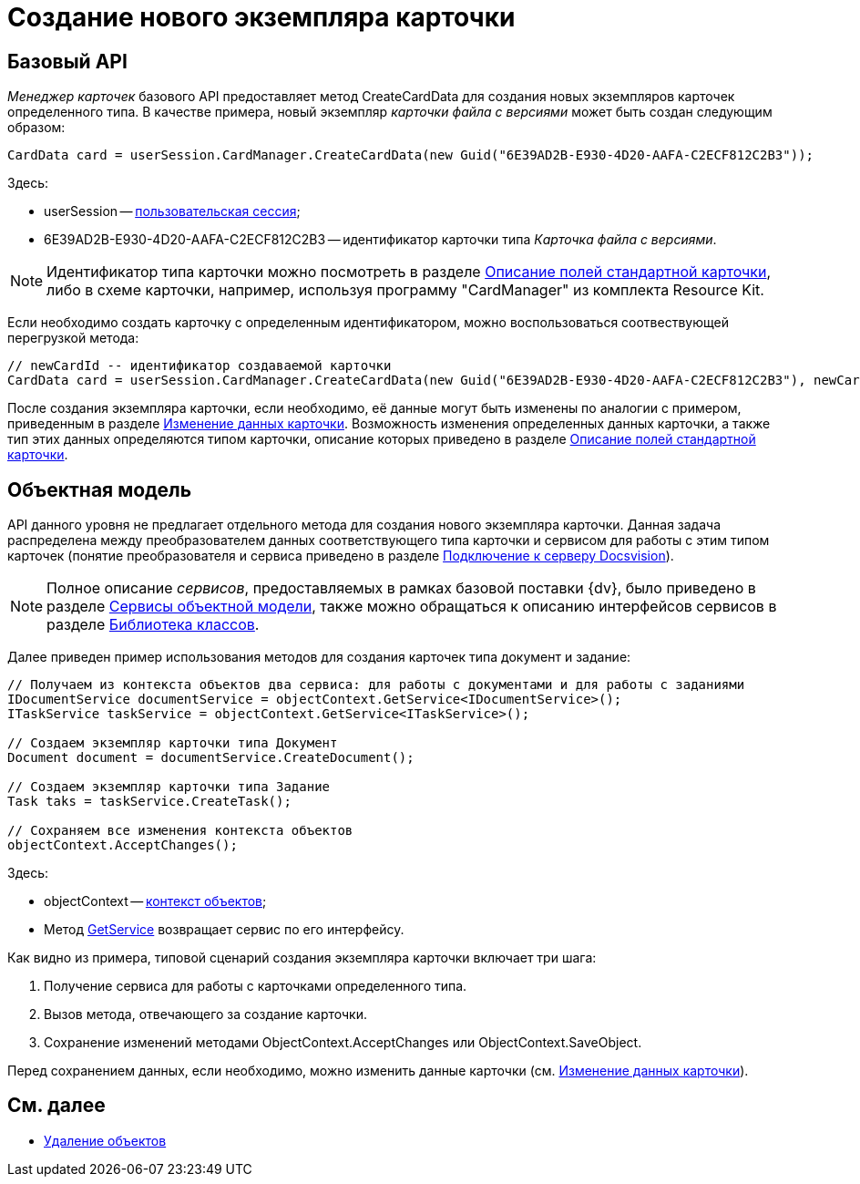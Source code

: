 = Создание нового экземпляра карточки

== Базовый API

_Менеджер карточек_ базового API предоставляет метод CreateCardData для создания новых экземпляров карточек определенного типа. В качестве примера, новый экземпляр _карточки файла с версиями_ может быть создан следующим образом:

[source,csharp]
----
CardData card = userSession.CardManager.CreateCardData(new Guid("6E39AD2B-E930-4D20-AAFA-C2ECF812C2B3"));
----

Здесь:

* userSession -- xref:development-manual/connect-to-dv-server.adoc[пользовательская сессия];
* 6E39AD2B-E930-4D20-AAFA-C2ECF812C2B3 -- идентификатор карточки типа _Карточка файла с версиями_.

[NOTE]
====
Идентификатор типа карточки можно посмотреть в разделе xref:DM_StandartCards.adoc[Описание полей стандартной карточки], либо в схеме карточки, например, используя программу "CardManager" из комплекта Resource Kit.
====

Если необходимо создать карточку с определенным идентификатором, можно воспользоваться соотвествующей перегрузкой метода:

[source,csharp]
----
// newCardId -- идентификатор создаваемой карточки
CardData card = userSession.CardManager.CreateCardData(new Guid("6E39AD2B-E930-4D20-AAFA-C2ECF812C2B3"), newCardId);
----

После создания экземпляра карточки, если необходимо, её данные могут быть изменены по аналогии с примером, приведенным в разделе xref:development-manual/dm_operations_editcard.adoc[Изменение данных карточки]. Возможность изменения определенных данных карточки, а также тип этих данных определяются типом карточки, описание которых приведено в разделе xref:DM_StandartCards.adoc[Описание полей стандартной карточки].

== Объектная модель

API данного уровня не предлагает отдельного метода для создания нового экземпляра карточки. Данная задача распределена между преобразователем данных соответствующего типа карточки и сервисом для работы с этим типом карточек (понятие преобразователя и сервиса приведено в разделе xref:development-manual/connect-to-dv-server.adoc[Подключение к серверу Docsvision]).

[NOTE]
====
Полное описание _сервисов_, предоставляемых в рамках базовой поставки {dv}, было приведено в разделе xref:development-manual/general-information.adoc#services[Сервисы объектной модели], также можно обращаться к описанию интерфейсов сервисов в разделе xref:api/Intro.adoc[Библиотека классов].
====

Далее приведен пример использования методов для создания карточек типа документ и задание:

[source,csharp]
----
// Получаем из контекста объектов два сервиса: для работы с документами и для работы с заданиями
IDocumentService documentService = objectContext.GetService<IDocumentService>();
ITaskService taskService = objectContext.GetService<ITaskService>();

// Создаем экземпляр карточки типа Документ
Document document = documentService.CreateDocument();

// Создаем экземпляр карточки типа Задание
Task taks = taskService.CreateTask();

// Сохраняем все изменения контекста объектов
objectContext.AcceptChanges();
----

Здесь:

* objectContext -- xref:development-manual/connect-to-dv-server.adoc[контекст объектов];
* Метод xref:api/DocsVision/Platform/ObjectModel/ObjectContext.GetService_MT.adoc[GetService] возвращает сервис по его интерфейсу.

Как видно из примера, типовой сценарий создания экземпляра карточки включает три шага:

. Получение сервиса для работы с карточками определенного типа.
. Вызов метода, отвечающего за создание карточки.
. Сохранение изменений методами ObjectContext.AcceptChanges или ObjectContext.SaveObject.

Перед сохранением данных, если необходимо, можно изменить данные карточки (см. xref:development-manual/dm_operations_editcard.adoc[Изменение данных карточки]).

== См. далее

* xref:development-manual/dm_operations_deleteobject.adoc[Удаление объектов]
